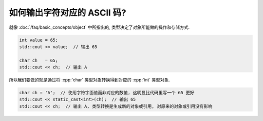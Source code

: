 ************************************************************************************************************************
如何输出字符对应的 ASCII 码?
************************************************************************************************************************

就像 :doc:`/faq/basic_concepts/object` 中所指出的, 类型决定了对象所能做的操作和存储方式.

.. code-block:: cpp

  int value = 65;
  std::cout << value;  // 输出 65

  char ch   = 65;
  std::cout << ch;  // 输出 A

所以我们要做的就是通过将 :cpp:`char` 类型对象转换得到对应的 :cpp:`int` 类型对象.

.. code-block:: cpp

  char ch = 'A';  // 使用字符字面值而非对应的数值, 这明显比代码里写一个 65 更好
  std::cout << static_cast<int>(ch);  // 输出 65
  std::cout << ch;  // 输出 A, 类型转换是生成新的对象或引用, 对原来的对象或引用没有影响